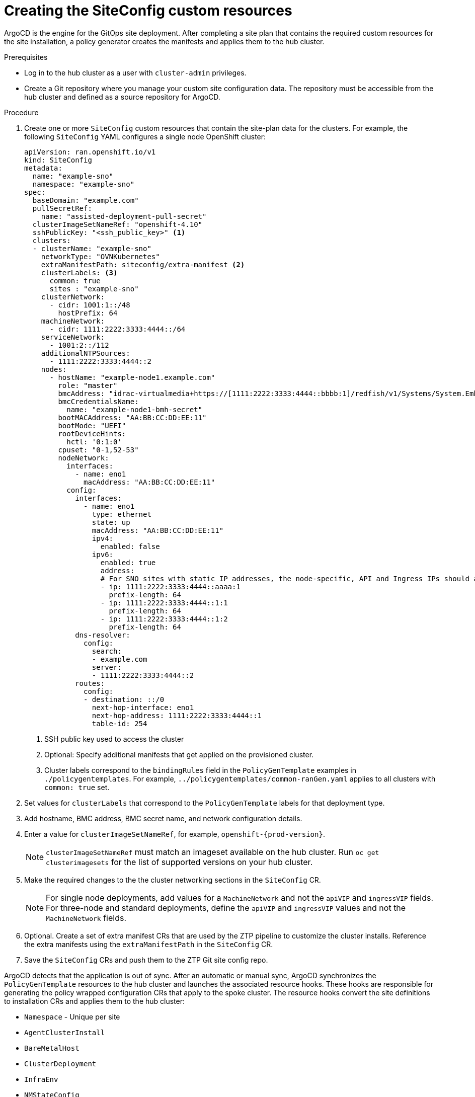 // Module included in the following assemblies:
//
// *scalability_and_performance/ztp-deploying-disconnected.adoc

:_content-type: PROCEDURE
[id="ztp-creating-the-siteconfig-custom-resources_{context}"]
= Creating the SiteConfig custom resources

ArgoCD is the engine for the GitOps site deployment. After completing a site plan that contains the required custom resources for the site installation, a policy generator creates the manifests and applies them to the hub cluster.

.Prerequisites

* Log in to the hub cluster as a user with `cluster-admin` privileges.
* Create a Git repository where you manage your custom site configuration data. The repository must be accessible from the hub cluster and defined as a source repository for ArgoCD.

.Procedure

. Create one or more `SiteConfig` custom resources that contain the site-plan data for the clusters. For example, the following `SiteConfig` YAML configures a single node OpenShift cluster:
+
[source,yaml]
----
apiVersion: ran.openshift.io/v1
kind: SiteConfig
metadata:
  name: "example-sno"
  namespace: "example-sno"
spec:
  baseDomain: "example.com"
  pullSecretRef:
    name: "assisted-deployment-pull-secret"
  clusterImageSetNameRef: "openshift-4.10"
  sshPublicKey: "<ssh_public_key>" <1>
  clusters:
  - clusterName: "example-sno"
    networkType: "OVNKubernetes"
    extraManifestPath: siteconfig/extra-manifest <2>
    clusterLabels: <3>
      common: true
      sites : "example-sno"
    clusterNetwork:
      - cidr: 1001:1::/48
        hostPrefix: 64
    machineNetwork:
      - cidr: 1111:2222:3333:4444::/64
    serviceNetwork:
      - 1001:2::/112
    additionalNTPSources:
      - 1111:2222:3333:4444::2
    nodes:
      - hostName: "example-node1.example.com"
        role: "master"
        bmcAddress: "idrac-virtualmedia+https://[1111:2222:3333:4444::bbbb:1]/redfish/v1/Systems/System.Embedded.1"
        bmcCredentialsName:
          name: "example-node1-bmh-secret"
        bootMACAddress: "AA:BB:CC:DD:EE:11"
        bootMode: "UEFI"
        rootDeviceHints:
          hctl: '0:1:0'
        cpuset: "0-1,52-53"
        nodeNetwork:
          interfaces:
            - name: eno1
              macAddress: "AA:BB:CC:DD:EE:11"
          config:
            interfaces:
              - name: eno1
                type: ethernet
                state: up
                macAddress: "AA:BB:CC:DD:EE:11"
                ipv4:
                  enabled: false
                ipv6:
                  enabled: true
                  address:
                  # For SNO sites with static IP addresses, the node-specific, API and Ingress IPs should all be configured on the interface
                  - ip: 1111:2222:3333:4444::aaaa:1
                    prefix-length: 64
                  - ip: 1111:2222:3333:4444::1:1
                    prefix-length: 64
                  - ip: 1111:2222:3333:4444::1:2
                    prefix-length: 64
            dns-resolver:
              config:
                search:
                - example.com
                server:
                - 1111:2222:3333:4444::2
            routes:
              config:
              - destination: ::/0
                next-hop-interface: eno1
                next-hop-address: 1111:2222:3333:4444::1
                table-id: 254
----
<1> SSH public key used to access the cluster
<2> Optional: Specify additional manifests that get applied on the provisioned cluster.
<3> Cluster labels correspond to the `bindingRules` field in the `PolicyGenTemplate` examples in `./policygentemplates`. For example, `../policygentemplates/common-ranGen.yaml` applies to all clusters with `common: true` set.

. Set values for `clusterLabels` that correspond to the `PolicyGenTemplate` labels for that deployment type.

. Add hostname, BMC address, BMC secret name, and network configuration details.

. Enter a value for `clusterImageSetNameRef`, for example, `openshift-{prod-version}`.
+
[NOTE]
====
`clusterImageSetNameRef` must match an imageset available on the hub cluster. Run `oc get clusterimagesets` for the list of supported versions on your hub cluster.
====

. Make the required changes to the the cluster networking sections in the `SiteConfig` CR.
+
[NOTE]
====
For single node deployments, add values for a `MachineNetwork` and not the `apiVIP` and `ingressVIP` fields. For three-node and standard deployments, define the `apiVIP` and `ingressVIP` values and not the `MachineNetwork` fields.
====

. Optional. Create a set of extra manifest CRs that are used by the ZTP pipeline to customize the cluster installs. Reference the extra manifests using the `extraManifestPath` in the `SiteConfig` CR.

. Save the `SiteConfig` CRs and push them to the ZTP Git site config repo.

ArgoCD detects that the application is out of sync. After an automatic or manual sync, ArgoCD synchronizes the `PolicyGenTemplate` resources to the hub cluster and launches the associated resource hooks. These hooks are responsible for generating the policy wrapped configuration CRs that apply to the spoke cluster. The resource hooks convert the site definitions to installation CRs and applies them to the hub cluster:

* `Namespace` - Unique per site
* `AgentClusterInstall`
* `BareMetalHost`
* `ClusterDeployment`
* `InfraEnv`
* `NMStateConfig`
* `ExtraManifestsConfigMap` - Extra manifests. The additional manifests include workload partitioning, chronyd, mountpoint hiding, sctp enablement, and more.
* `ManagedCluster`
* `KlusterletAddonConfig`

{rh-rhacm-first} (ACM) deploys the hub cluster.

